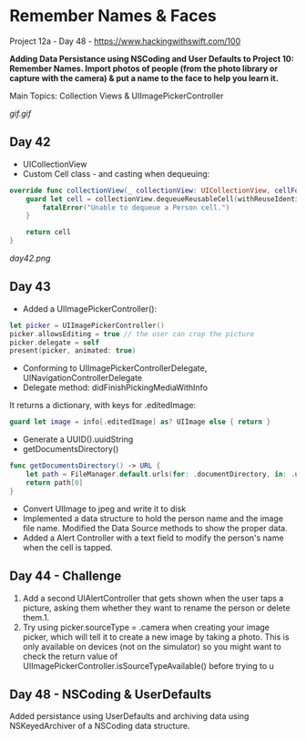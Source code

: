 * Remember Names & Faces

Project 12a - Day 48 - [[https://www.hackingwithswift.com/100]]

*Adding Data Persistance using NSCoding and User Defaults to Project 10: Remember Names. Import photos of people (from the photo library or capture with the camera) & put a name to the face to help you learn it.*

Main Topics: Collection Views & UIImagePickerController

[[gif.gif]]

** Day 42
 - UICollectionView
 - Custom Cell class - and casting when dequeuing:
#+BEGIN_SRC Swift
    override func collectionView(_ collectionView: UICollectionView, cellForItemAt indexPath: IndexPath) -> UICollectionViewCell {
        guard let cell = collectionView.dequeueReusableCell(withReuseIdentifier: "Person", for: indexPath) as? PersonCell else {
            fatalError("Unable to dequeue a Person cell.")
        }
        
        return cell
    }
#+END_SRC
[[day42.png]]
** Day 43
 - Added a UIImagePickerController():
#+BEGIN_SRC Swift
        let picker = UIImagePickerController()
        picker.allowsEditing = true // the user can crop the picture
        picker.delegate = self
        present(picker, animated: true)
#+END_SRC
 - Conforming to UIImagePickerControllerDelegate, UINavigationControllerDelegate
 - Delegate method: didFinishPickingMediaWithInfo
It returns a dictionary, with keys for .editedImage:
#+BEGIN_SRC Swift
guard let image = info[.editedImage] as? UIImage else { return }
#+END_SRC
 - Generate a UUID().uuidString
 - getDocumentsDirectory()
#+BEGIN_SRC Swift
    func getDocumentsDirectory() -> URL {
        let path = FileManager.default.urls(for: .documentDirectory, in: .userDomainMask)
        return path[0]
    }
#+END_SRC
 - Convert UIImage to jpeg and write it to disk
 - Implemented a data structure to hold the person name and the image file name. Modified the Data Source methods to show the proper data.
 - Added a Alert Controller with a text field to modify the person's name when the cell is tapped.
** Day 44 - Challenge
 
 1. Add a second UIAlertController that gets shown when the user taps a picture, asking them whether they want to rename the person or delete them.1.  
 2. Try using picker.sourceType = .camera when creating your image picker, which will tell it to create a new image by taking a photo. This is only available on devices (not on the simulator) so you might want to check the return value of UIImagePickerController.isSourceTypeAvailable() before trying to u
** Day 48 - NSCoding & UserDefaults
Added persistance using UserDefaults and archiving data using NSKeyedArchiver of a NSCoding data structure.
